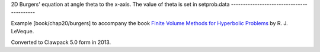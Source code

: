 
.. _fvmbook_chap20_burgers:

2D Burgers' equation at angle theta to the x-axis.
The value of theta is set in setprob.data
------------------------------------------

    
Example [book/chap20/burgers] to accompany the book 
`Finite Volume Methods for Hyperbolic Problems <http://www.clawpack.org/book>`_
by R. J. LeVeque.

Converted to Clawpack 5.0 form in 2013.
        

